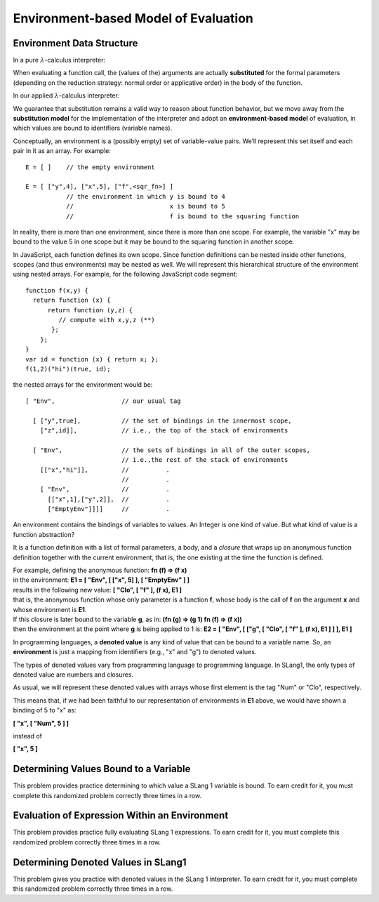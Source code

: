 .. This file is part of the OpenDSA eTextbook project. See
.. http://algoviz.org/OpenDSA for more details.
.. Copyright (c) 2012-13 by the OpenDSA Project Contributors, and
.. distributed under an MIT open source license.

.. avmetadata:: 
   :author: David Furcy and Tom Naps

Environment-based Model of Evaluation
=====================================

Environment Data Structure
--------------------------

In a pure :math:`\lambda`-calculus interpreter:

When evaluating a function call, the (values of the) arguments are actually
**substituted** for the formal parameters (depending on the reduction
strategy: normal order or applicative order) in the body of the
function.

In our applied :math:`\lambda`-calculus interpreter:

We guarantee that substitution remains a valid way to reason about
function behavior, but we move away from the **substitution model**
for the implementation of the interpreter and adopt an
**environment-based model** of evaluation, in which values are bound
to identifiers (variable names).

Conceptually, an environment is a (possibly empty) set of variable-value
pairs. We’ll represent this set itself and each pair in it as an array.
For example:

::

    E = [ ]    // the empty environment

    E = [ ["y",4], ["x",5], ["f",<sqr_fn>] ]  
               // the environment in which y is bound to 4
               //                          x is bound to 5
               //                          f is bound to the squaring function

In reality, there is more than one environment, since there is more than
one scope. For example, the variable "x" may be bound to the value 5 in
one scope but it may be bound to the squaring function in another scope.

In JavaScript, each function defines its own scope. Since function
definitions can be nested inside other functions, scopes (and thus
environments) may be nested as well. We will represent this
hierarchical structure of the environment using nested arrays.  For
example, for the following JavaScript code segment:


::

    function f(x,y) {
      return function (x) {
          return function (y,z) {
             // compute with x,y,z (**)
           };
        };
    }
    var id = function (x) { return x; };
    f(1,2)("hi")(true, id);


the nested arrays for the environment would be:

::

    [ "Env",                  // our usual tag

      [ ["y",true],           // the set of bindings in the innermost scope, 
        ["z",id]],            // i.e., the top of the stack of environments

      [ "Env",                // the sets of bindings in all of the outer scopes, 
                              // i.e.,the rest of the stack of environments
        [["x","hi"]],         //          .
                              //          .
        [ "Env",              //          .
          [["x",1],["y",2]],  //          .
          ["EmptyEnv"]]]]     //          .


An environment contains the bindings of variables to values. An Integer
is one kind of value. But what kind of value is a function abstraction?

It is a function definition with a list of formal parameters, a body,
and a *closure* that wraps up an anonymous function definition together with the
current environment, that is, the one existing at the time the function
is defined.

| For example, defining the anonymous function: **fn (f) => (f x)**
| in the environment: **E1 = [ "Env", [ ["x", 5] ], [ "EmptyEnv" ] ]**
| results in the following new value: **[ "Clo", [ "f" ], (f x), E1 ]** 
| that is, the anonymous function whose only parameter is a function **f**, whose body is the call of **f** on the argument **x** and whose environment is **E1**.

| If this closure is later bound to the variable **g**, as in: **(fn (g) => (g 1) fn (f) => (f x))**
| then the environment at the point where **g** is being applied to 1 is: **E2 = [ "Env", [ ["g", [ "Clo", [ "f" ], (f x), E1 ] ] ], E1 ]**

In programming languages, a **denoted value** is any kind of value that
can be bound to a variable name. So, an **environment** is just a
mapping from identifiers (e.g., "x" and "g") to denoted values.

The types of denoted values vary from programming language to
programming language. In SLang1, the only types of denoted value are
numbers and closures.

As usual, we will represent these denoted values with arrays whose first
element is the tag "Num" or "Clo", respectively.

This means that, if we had been faithful to our
representation of environments in **E1** above, we would have shown a binding of 5 to
"x" as:

**[ "x", [ "Num", 5 ] ]**

instead of

**[ "x", 5 ]**
	  
    
Determining Values Bound to a Variable
--------------------------------------

This problem provides practice determining to which value a SLang
1 variable is bound. To earn credit for it, you must complete this
randomized problem correctly three times in a row.

.. avembed:: Exercises/PL/Environment1.html ka
   :long_name: Determine values bound to a variable in environment

Evaluation of Expression Within an Environment
----------------------------------------------

This problem provides practice fully evaluating SLang 1 expressions.  To
earn credit for it, you must complete this randomized problem
correctly three times in a row.

.. avembed:: Exercises/PL/Environment2.html ka
   :long_name: Expression Evaluation within Environment


Determining Denoted Values in SLang1
------------------------------------

This problem gives you practice with denoted values in the SLang 1
interpreter. To earn credit for it, you must complete this randomized
problem correctly three times in a row.

.. avembed:: Exercises/PL/Environment3.html ka
   :long_name: Denoted Values in SLang1

